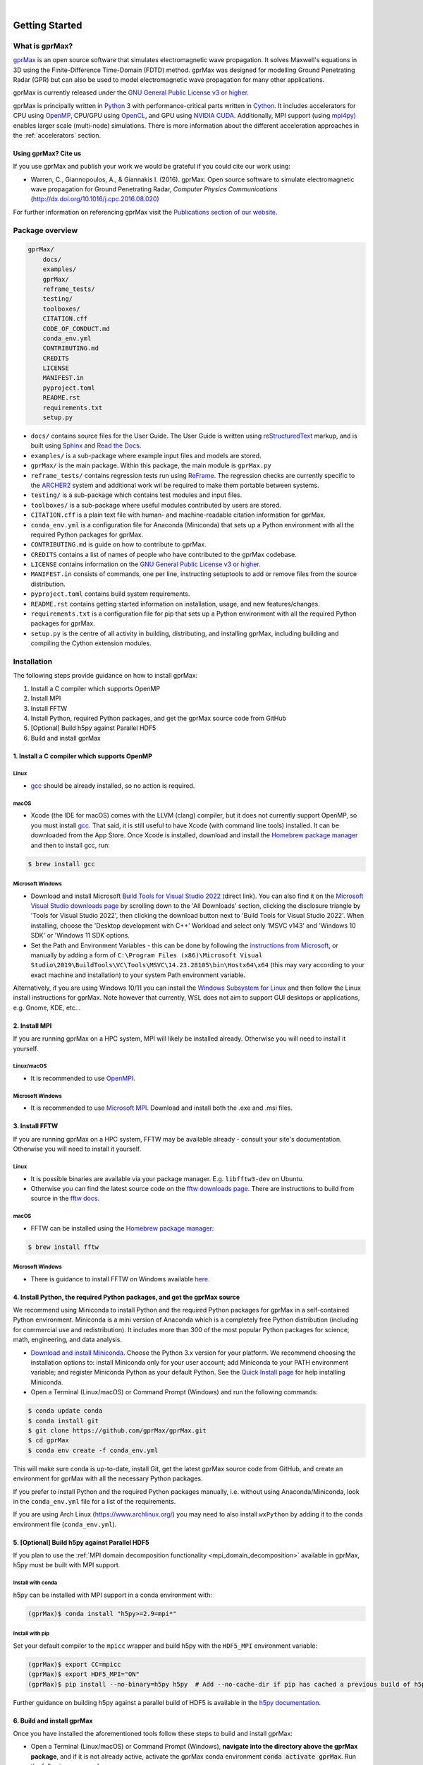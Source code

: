 .. image:: https://readthedocs.org/projects/gprmax/badge/?version=devel
    :target: http://docs.gprmax.com/en/latest/?badge=devel
    :alt: Documentation Status

|

.. image:: images_shared/gprMax_logo_small.png
    :target: http://www.gprmax.com
    :alt: gprMax

.. include_in_docs_after_this_label

***************
Getting Started
***************

What is gprMax?
===============

`gprMax <http://www.gprmax.com>`_ is an open source software that simulates electromagnetic wave propagation. It solves Maxwell's equations in 3D using the Finite-Difference Time-Domain (FDTD) method. gprMax was designed for modelling Ground Penetrating Radar (GPR) but can also be used to model electromagnetic wave propagation for many other applications.

gprMax is currently released under the `GNU General Public License v3 or higher <http://www.gnu.org/copyleft/gpl.html>`_.

gprMax is principally written in `Python <https://www.python.org>`_ 3 with performance-critical parts written in `Cython <http://cython.org>`_. It includes accelerators for CPU using `OpenMP <http://www.openmp.org>`_, CPU/GPU using `OpenCL <https://www.khronos.org/api/opencl>`_, and GPU using `NVIDIA CUDA <https://developer.nvidia.com/cuda-zone>`_. Additionally, MPI support (using `mpi4py <https://mpi4py.readthedocs.io/en/stable/>`_) enables larger scale (multi-node) simulations. There is more information about the different acceleration approaches in the :ref:`accelerators` section.

Using gprMax? Cite us
---------------------

If you use gprMax and publish your work we would be grateful if you could cite our work using:

* Warren, C., Giannopoulos, A., & Giannakis I. (2016). gprMax: Open source software to simulate electromagnetic wave propagation for Ground Penetrating Radar, `Computer Physics Communications` (http://dx.doi.org/10.1016/j.cpc.2016.08.020)

For further information on referencing gprMax visit the `Publications section of our website <http://www.gprmax.com/publications.shtml>`_.


Package overview
================

.. code-block:: none

    gprMax/
        docs/
        examples/
        gprMax/
        reframe_tests/
        testing/
        toolboxes/
        CITATION.cff
        CODE_OF_CONDUCT.md
        conda_env.yml
        CONTRIBUTING.md
        CREDITS
        LICENSE
        MANIFEST.in
        pyproject.toml
        README.rst
        requirements.txt
        setup.py

* ``docs/`` contains source files for the User Guide. The User Guide is written using `reStructuredText <http://docutils.sourceforge.net/rst.html>`_ markup, and is built using `Sphinx <http://sphinx-doc.org>`_ and `Read the Docs <https://readthedocs.org>`_.
* ``examples/`` is a sub-package where example input files and models are stored.
* ``gprMax/`` is the main package. Within this package, the main module is ``gprMax.py``
* ``reframe_tests/`` contains regression tests run using
  `ReFrame <https://reframe-hpc.readthedocs.io>`_. The regression checks are currently specific to the `ARCHER2 <https://www.archer2.ac.uk/>`_ system and additional work wil be required to make them portable between systems.
* ``testing/`` is a sub-package which contains test modules and input files.
* ``toolboxes/`` is a sub-package where useful modules contributed by users are stored.
* ``CITATION.cff`` is a plain text file with human- and machine-readable citation information for gprMax.
* ``conda_env.yml`` is a configuration file for Anaconda (Miniconda) that sets up a Python environment with all the required Python packages for gprMax.
* ``CONTRIBUTING.md`` is guide on how to contribute to gprMax.
* ``CREDITS`` contains a list of names of people who have contributed to the gprMax codebase.
* ``LICENSE`` contains information on the `GNU General Public License v3 or higher <http://www.gnu.org/copyleft/gpl.html>`_.
* ``MANIFEST.in`` consists of commands, one per line, instructing setuptools to add or remove files from the source distribution.
* ``pyproject.toml`` contains build system requirements.
* ``README.rst`` contains getting started information on installation, usage, and new features/changes.
* ``requirements.txt`` is a configuration file for pip that sets up a Python environment with all the required Python packages for gprMax.
* ``setup.py`` is the centre of all activity in building, distributing, and installing gprMax, including building and compiling the Cython extension modules.



Installation
============

The following steps provide guidance on how to install gprMax:

1. Install a C compiler which supports OpenMP
2. Install MPI
3. Install FFTW
4. Install Python, required Python packages, and get the gprMax source code from GitHub
5. [Optional] Build h5py against Parallel HDF5
6. Build and install gprMax

1. Install a C compiler which supports OpenMP
---------------------------------------------

Linux
^^^^^

* `gcc <https://gcc.gnu.org>`_ should be already installed, so no action is required.


macOS
^^^^^

* Xcode (the IDE for macOS) comes with the LLVM (clang) compiler, but it does not currently support OpenMP, so you must install `gcc <https://gcc.gnu.org>`_. That said, it is still useful to have Xcode (with command line tools) installed. It can be downloaded from the App Store. Once Xcode is installed, download and install the `Homebrew package manager <http://brew.sh>`_ and then to install gcc, run:

.. code-block:: console

    $ brew install gcc

Microsoft Windows
^^^^^^^^^^^^^^^^^

* Download and install Microsoft `Build Tools for Visual Studio 2022 <https://aka.ms/vs/17/release/vs_BuildTools.exe>`_ (direct link). You can also find it on the `Microsoft Visual Studio downloads page <https://visualstudio.microsoft.com/downloads/>`_ by scrolling down to the 'All Downloads' section, clicking the disclosure triangle by 'Tools for Visual Studio 2022', then clicking the download button next to 'Build Tools for Visual Studio 2022'. When installing, choose the 'Desktop development with C++' Workload and select only 'MSVC v143' and 'Windows 10 SDK' or 'Windows 11 SDK options.
* Set the Path and Environment Variables - this can be done by following the `instructions from Microsoft <https://docs.microsoft.com/en-us/cpp/build/building-on-the-command-line?view=msvc-160#developer_command_file_locations>`_, or manually by adding a form of ``C:\Program Files (x86)\Microsoft Visual Studio\2019\BuildTools\VC\Tools\MSVC\14.23.28105\bin\Hostx64\x64`` (this may vary according to your exact machine and installation) to your system Path environment variable.

Alternatively, if you are using Windows 10/11 you can install the `Windows Subsystem for Linux <https://docs.microsoft.com/en-gb/windows/wsl/about>`_ and then follow the Linux install instructions for gprMax. Note however that currently, WSL does not aim to support GUI desktops or applications, e.g. Gnome, KDE, etc...


2. Install MPI
--------------

If you are running gprMax on a HPC system, MPI will likely be installed already. Otherwise you will need to install it yourself.

Linux/macOS
^^^^^^^^^^^
* It is recommended to use `OpenMPI <http://www.open-mpi.org>`_.

Microsoft Windows
^^^^^^^^^^^^^^^^^
* It is recommended to use `Microsoft MPI <https://docs.microsoft.com/en-us/message-passing-interface/microsoft-mpi>`_. Download and install both the .exe and .msi files.


3. Install FFTW
---------------
If you are running gprMax on a HPC system, FFTW may be available already - consult your site's documentation. Otherwise you will need to install it yourself.

Linux
^^^^^
* It is possible binaries are available via your package manager. E.g. ``libfftw3-dev`` on Ubuntu.
* Otherwise you can find the latest source code on the `fftw downloads page <https://fftw.org/download.html>`_. There are instructions to build from source in the `fftw docs <https://fftw.org/fftw3_doc/Installation-on-Unix.html>`_.

macOS
^^^^^
* FFTW can be installed using the `Homebrew package manager <http://brew.sh>`_:

.. code-block:: console

    $ brew install fftw

Microsoft Windows
^^^^^^^^^^^^^^^^^
* There is guidance to install FFTW on Windows available `here <https://fftw.org/install/windows.html>`_.


4. Install Python, the required Python packages, and get the gprMax source
--------------------------------------------------------------------------

We recommend using Miniconda to install Python and the required Python packages for gprMax in a self-contained Python environment. Miniconda is a mini version of Anaconda which is a completely free Python distribution (including for commercial use and redistribution). It includes more than 300 of the most popular Python packages for science, math, engineering, and data analysis.

* `Download and install Miniconda <https://docs.conda.io/en/latest/miniconda.html>`_. Choose the Python 3.x version for your platform. We recommend choosing the installation options to: install Miniconda only for your user account; add Miniconda to your PATH environment variable; and register Miniconda Python as your default Python. See the `Quick Install page <https://docs.conda.io/projects/conda/en/latest/user-guide/install/index.html>`_ for help installing Miniconda.
* Open a Terminal (Linux/macOS) or Command Prompt (Windows) and run the following commands:

.. code-block:: console

    $ conda update conda
    $ conda install git
    $ git clone https://github.com/gprMax/gprMax.git
    $ cd gprMax
    $ conda env create -f conda_env.yml

This will make sure conda is up-to-date, install Git, get the latest gprMax source code from GitHub, and create an environment for gprMax with all the necessary Python packages.

If you prefer to install Python and the required Python packages manually, i.e. without using Anaconda/Miniconda, look in the ``conda_env.yml`` file for a list of the requirements.

If you are using Arch Linux (https://www.archlinux.org/) you may need to also install ``wxPython`` by adding it to the conda environment file (``conda_env.yml``).


.. _h5py_mpi:

5. [Optional] Build h5py against Parallel HDF5
----------------------------------------------

If you plan to use the :ref:`MPI domain decomposition functionality <mpi_domain_decomposition>` available in gprMax, h5py must be built with MPI support.

Install with conda
^^^^^^^^^^^^^^^^^^

h5py can be installed with MPI support in a conda environment with:

.. code:: console

    (gprMax)$ conda install "h5py>=2.9=mpi*"

Install with pip
^^^^^^^^^^^^^^^^

Set your default compiler to the ``mpicc`` wrapper and build h5py with the ``HDF5_MPI`` environment variable:

.. code:: console

    (gprMax)$ export CC=mpicc
    (gprMax)$ export HDF5_MPI="ON"
    (gprMax)$ pip install --no-binary=h5py h5py  # Add --no-cache-dir if pip has cached a previous build of h5py

Further guidance on building h5py against a parallel build of HDF5 is available in the `h5py documentation <https://docs.h5py.org/en/stable/build.html#building-against-parallel-hdf5>`_.


6. Build and install gprMax
---------------------------

Once you have installed the aforementioned tools follow these steps to build and install gprMax:

* Open a Terminal (Linux/macOS) or Command Prompt (Windows), **navigate into the directory above the gprMax package**, and if it is not already active, activate the gprMax conda environment :code:`conda activate gprMax`. Run the following commands:

.. code-block:: console

    (gprMax)$ pip install -e gprMax

**You are now ready to proceed to running gprMax.**

Running gprMax
==============

gprMax is designed as a Python package, i.e. a namespace which can contain multiple packages and modules, much like a directory.

Open a Terminal (Linux/macOS) or Command Prompt (Windows), navigate into the top-level gprMax directory, and if it is not already active, activate the gprMax conda environment :code:`conda activate gprMax`.

Basic usage of gprMax is:

.. code-block:: console

    (gprMax)$ python -m gprMax path_to/name_of_input_file

For example to run one of the test models:

.. code-block:: console

    (gprMax)$ python -m gprMax examples/cylinder_Ascan_2D.in

When the simulation is complete you can plot the A-scan using:

.. code-block:: console

    (gprMax)$ python -m toolboxes.Plotting.plot_Ascan examples/cylinder_Ascan_2D.h5

Your results should be like those from the A-scan from the metal cylinder example in `introductory/basic 2D models section <http://docs.gprmax.com/en/latest/examples_simple_2D.html#view-the-results>`_

When you are finished using gprMax, the conda environment can be deactivated using :code:`conda deactivate`.

Optional command line arguments
-------------------------------

.. warning::

    ``-mpi`` has been depreciated in favour of ``--taskfarm``. Additionally, ``--mpi`` controls the new MPI domain decomposition functionality.

..  list-table::
    :widths: 40 10 50
    :header-rows: 1

    * - Argument name
      - Type
      - Description
    * - ``-o`` or ``-outputfile``
      - string
      - File path to save the output data.
    * - ``-n``
      - integer
      - Number of required simulation runs. This option can be used to run a series of models, e.g. to create a B-scan with 60 traces: ``(gprMax)$ python -m gprMax examples/cylinder_Bscan_2D.in -n 60``
    * - ``-i``
      - integer
      - Model number to start/restart the simulation from. It would typically be used to restart a series of models from a specific model number, with the n argument, e.g. to restart from A-scan 45 when creating a B-scan with 60 traces.
    * - ``-t`` or ``--taskfarm``
      - flag
      - Flag to use Message Passing Interface (MPI) taskfarm. This option is most usefully combined with ``-n`` to allow individual models to be farmed out using a MPI taskfarm, e.g. to create a B-scan with 60 traces and use MPI to farm out each trace: ``(gprMax)$ python -m gprMax examples/cylinder_Bscan_2D.in -n 60 --taskfarm``. For further details see the
        `parallel performance section of the User Guide <http://docs.gprmax.com/en/latest/openmp_mpi.html>`_
    * - ``--mpi``
      - list
      - Flag to use Message Passing Interface (MPI) to divide the model between MPI ranks. Three integers should be provided to define the number of MPI processes (min 1) in the x, y, and z dimensions.
    * - ``-gpu``
      - list/bool
      - Flag to use NVIDIA GPU or list of NVIDIA GPU device ID(s) for specific GPU card(s), e.g. ``-gpu 0 1``
    * - ``-opencl``
      - list/bool
      - Flag to use OpenCL or list of OpenCL device ID(s) for specific compute device(s).
    * - ``--geometry-only``
      - flag
      - Build a model and produce any geometry views but do not run the simulation, e.g. to check
        the geometry of a model is correct: ``(gprMax)$ python -m gprMax examples/heterogeneous_soil.in --geometry-only``
    * - ``--geometry-fixed``
      - flag
      - Run a series of models where the geometry does not change between models, e.g. a B-scan where *only* the position of simple sources and receivers, moved using ``#src_steps`` and ``#rx_steps``, changes between models.
    * - ``--write-processed``
      - flag
      - Write another input file after any Python blocks and include commands in the original input file have been processed. Useful for checking that any Python blocks are being correctly processed into gprMax commands.
    * - ``--show-progress-bars``
      - flag
      - Forces progress bars to be displayed - by default, progress bars are displayed when the log level is info (20) or less.
    * - ``--hide-progress-bars``
      - flag
      - Forces progress bars to be displayed - by default, progress bars are hidden when the log level is greater than info (20).
    * - ``--log-level``
      - integer
      - Level of logging to use, see the `Python logging module <https://docs.python.org/3/library/logging.html>`_.
    * - ``--log-file``
      - flag
      - Write logging information to file.
    * - ``--log-all-ranks``
      - flag
      - Write logging information from all MPI ranks. Default behaviour only provides log output
        from rank 0. When used with ``--log-file``, each rank will write to an individual file.
    * - ``-h`` or ``--help``
      - flag
      - Used to get help on command line options.

Updating gprMax
===============

* The safest and simplest way to upgrade gprMax is to uninstall, clone the latest version, and re-install the software. Open a Terminal (Linux/macOS) or Command Prompt (Windows), navigate into the directory above the gprMax package, and if it is not already active, activate the gprMax conda environment :code:`conda activate gprMax`. Run the following command:

.. code-block:: console

    (gprMax)$ pip uninstall gprMax
    (gprMax)$ git clone https://github.com/gprMax/gprMax.git
    (gprMax)$ pip install -e gprMax

This will uninstall gprMax, clone the most recent gprMax source code from GitHub, and then build and install the latest version of gprMax.


Updating conda and Python packages
----------------------------------

Periodically you should update conda and the required Python packages. With the gprMax environment deactivated and from the top-level gprMax directory, run the following commands:

.. code-block:: console

    $ conda update conda
    $ conda env update -f conda_env.yml


Thanks To Our Contributors ✨🔗
===============================
.. image:: https://contrib.rocks/image?repo=gprMax/gprMax
   :target: https://github.com/gprMax/gprMax/graphs/contributors
